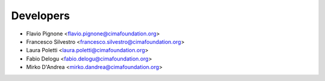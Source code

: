 ==========
Developers
==========

* Flavio Pignone <flavio.pignone@cimafoundation.org>
* Francesco Silvestro <francesco.silvestro@cimafoundation.org>
* Laura Poletti <laura.poletti@cimafoundation.org>
* Fabio Delogu <fabio.delogu@cimafoundation.org>
* Mirko D'Andrea <mirko.dandrea@cimafoundation.org>
